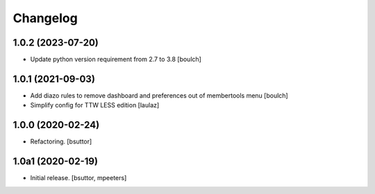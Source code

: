 Changelog
=========


1.0.2 (2023-07-20)
------------------

- Update python version requirement from 2.7 to 3.8
  [boulch]


1.0.1 (2021-09-03)
------------------

- Add diazo rules to remove dashboard and preferences out of membertools menu
  [boulch]

- Simplify config for TTW LESS edition
  [laulaz]


1.0.0 (2020-02-24)
------------------

- Refactoring.
  [bsuttor]


1.0a1 (2020-02-19)
------------------

- Initial release.
  [bsuttor, mpeeters]
